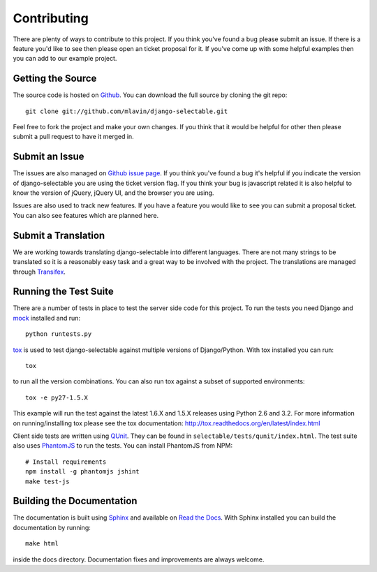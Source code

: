 .. _contributing-guide:

Contributing
==================

There are plenty of ways to contribute to this project. If you think you've found
a bug please submit an issue. If there is a feature you'd like to see then please
open an ticket proposal for it. If you've come up with some helpful examples then
you can add to our example project.


Getting the Source
--------------------------------------

The source code is hosted on `Github <https://github.com/mlavin/django-selectable>`_.
You can download the full source by cloning the git repo::

    git clone git://github.com/mlavin/django-selectable.git

Feel free to fork the project and make your own changes. If you think that it would
be helpful for other then please submit a pull request to have it merged in.


Submit an Issue
--------------------------------------

The issues are also managed on `Github issue page <https://github.com/mlavin/django-selectable/issues>`_.
If you think you've found a bug it's helpful if you indicate the version of django-selectable
you are using the ticket version flag. If you think your bug is javascript related it is
also helpful to know the version of jQuery, jQuery UI, and the browser you are using.

Issues are also used to track new features. If you have a feature you would like to see
you can submit a proposal ticket. You can also see features which are planned here.


Submit a Translation
--------------------------------------

We are working towards translating django-selectable into different languages. There
are not many strings to be translated so it is a reasonably easy task and a great way
to be involved with the project. The translations are managed through
`Transifex <https://www.transifex.com/projects/p/django-selectable/>`_.

Running the Test Suite
--------------------------------------

There are a number of tests in place to test the server side code for this
project. To run the tests you need Django and `mock <http://www.voidspace.org.uk/python/mock/>`_
installed and run::

    python runtests.py

`tox <http://tox.readthedocs.org/en/latest/index.html>`_ is used to test django-selectable
against multiple versions of Django/Python. With tox installed you can run::

    tox

to run all the version combinations. You can also run tox against a subset of supported
environments::

    tox -e py27-1.5.X

This example will run the test against the latest 1.6.X and 1.5.X releases
using Python 2.6 and 3.2. For more information on running/installing tox please see the
tox documentation: http://tox.readthedocs.org/en/latest/index.html

Client side tests are written using `QUnit <http://docs.jquery.com/QUnit>`_. They
can be found in ``selectable/tests/qunit/index.html``. The test suite also uses
`PhantomJS <http://phantomjs.org/>`_ to
run the tests. You can install PhantomJS from NPM::

    # Install requirements
    npm install -g phantomjs jshint
    make test-js


Building the Documentation
--------------------------------------

The documentation is built using `Sphinx <http://sphinx.pocoo.org/>`_
and available on `Read the Docs <http://django-selectable.readthedocs.org/>`_. With
Sphinx installed you can build the documentation by running::

    make html

inside the docs directory. Documentation fixes and improvements are always welcome.

